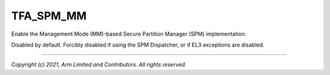 TFA_SPM_MM
==========

.. default-domain:: cmake

.. variable:: TFA_SPM_MM

Enable the Management Mode (MM)-based Secure Partition Manager (SPM)
implementation.

Disabled by default. Forcibly disabled if using the SPM Dispatcher, or if
EL3 exceptions are disabled.

--------------

*Copyright (c) 2021, Arm Limited and Contributors. All rights reserved.*
